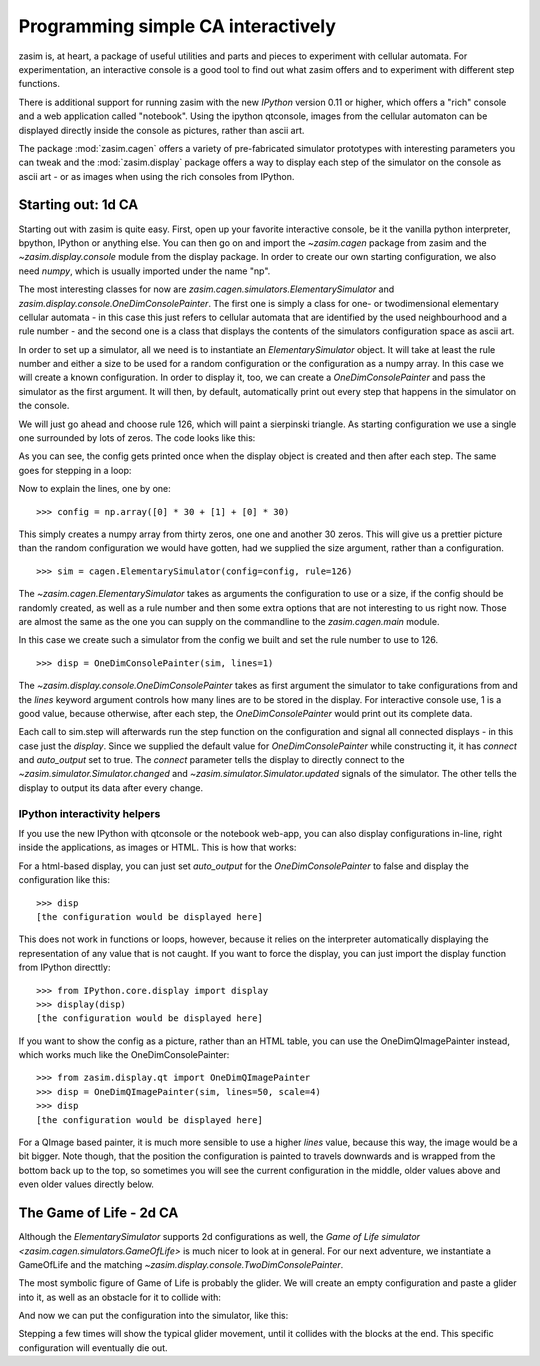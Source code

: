 Programming simple CA interactively
===================================

zasim is, at heart, a package of useful utilities and parts and pieces to
experiment with cellular automata. For experimentation, an interactive
console is a good tool to find out what zasim offers and to experiment with
different step functions.

There is additional support for running zasim with the new `IPython`
version 0.11 or higher, which offers a "rich" console and a web application
called "notebook". Using the ipython qtconsole, images from the cellular
automaton can be displayed directly inside the console as pictures, rather
than ascii art.

The package :mod:`zasim.cagen` offers a variety of pre-fabricated
simulator prototypes with interesting parameters you can tweak and the
:mod:`zasim.display` package offers a way to display each step of the
simulator on the console as ascii art - or as images when using the rich
consoles from IPython.

Starting out: 1d CA
-------------------

Starting out with zasim is quite easy. First, open up your favorite
interactive console, be it the vanilla python interpreter, bpython, IPython
or anything else. You can then go on and import the `~zasim.cagen` package
from zasim and the `~zasim.display.console` module from the display
package. In order to create our own starting configuration, we also need
`numpy`, which is usually imported under the name "np".

.. doctest:: a

    >>> from zasim import cagen
    >>> from zasim.display.console import OneDimConsolePainter
    >>> import numpy as np

The most interesting classes for now are
`zasim.cagen.simulators.ElementarySimulator` and
`zasim.display.console.OneDimConsolePainter`. The first one is simply a
class for one- or twodimensional elementary cellular automata - in this
case this just refers to cellular automata that are identified by the
used neighbourhood and a rule number - and the second one is a class that
displays the contents of the simulators configuration space as ascii art.

In order to set up a simulator, all we need is to instantiate an
`ElementarySimulator` object. It will take at least the rule number and
either a size to be used for a random configuration or the configuration as
a numpy array. In this case we will create a known configuration. In order
to display it, too, we can create a `OneDimConsolePainter` and pass the
simulator as the first argument. It will then, by default, automatically
print out every step that happens in the simulator on the console.

We will just go ahead and choose rule 126, which will paint a sierpinski
triangle. As starting configuration we use a single one surrounded by lots
of zeros. The code looks like this:

.. testsetup:: a

    from zasim import cagen
    from zasim.display.console import OneDimConsolePainter
    import numpy as np

.. doctest:: a
    :options: +NORMALIZE_WHITESPACE

    >>> config = np.array([0] * 30 + [1] + [0] * 30)
    >>> sim = cagen.ElementarySimulator(config=config, rule=126)
    >>> disp = OneDimConsolePainter(sim, lines=1)
                                  #
    >>> sim.step()
                                 ###
    >>> sim.step()
                                ## ##

As you can see, the config gets printed once when the display object is
created and then after each step. The same goes for stepping in a loop:

.. doctest:: a
    :options: +NORMALIZE_WHITESPACE

    >>> for i in range(10): sim.step()
    ... 
                               #######
                              ##     ##
                             ####   ####
                            ##  ## ##  ##
                           ###############
                          ##             ##
                         ####           ####
                        ##  ##         ##  ##
                       ########       ########
                      ##      ##     ##      ##

Now to explain the lines, one by one::

    >>> config = np.array([0] * 30 + [1] + [0] * 30)

This simply creates a numpy array from thirty zeros, one one and another 30
zeros. This will give us a prettier picture than the random configuration
we would have gotten, had we supplied the size argument, rather than a
configuration.

::

    >>> sim = cagen.ElementarySimulator(config=config, rule=126)

The `~zasim.cagen.ElementarySimulator` takes as arguments the configuration
to use or a size, if the config should be randomly created, as well as a
rule number and then some extra options that are not interesting to us
right now. Those are almost the same as the one you can supply on the
commandline to the `zasim.cagen.main` module.

In this case we create such a simulator from the config we built and set
the rule number to use to 126.

::

    >>> disp = OneDimConsolePainter(sim, lines=1)

The `~zasim.display.console.OneDimConsolePainter` takes as first argument
the simulator to take configurations from and the `lines` keyword argument
controls how many lines are to be stored in the display. For interactive
console use, 1 is a good value, because otherwise, after each step, the
`OneDimConsolePainter` would print out its complete data.

Each call to sim.step will afterwards run the step function on
the configuration and signal all connected displays - in this
case just the `display`. Since we supplied the default value for
`OneDimConsolePainter` while constructing it, it has `connect` and
`auto_output` set to true. The `connect` parameter tells the display
to directly connect to the `~zasim.simulator.Simulator.changed` and
`~zasim.simulator.Simulator.updated` signals of the simulator. The other
tells the display to output its data after every change.


IPython interactivity helpers
^^^^^^^^^^^^^^^^^^^^^^^^^^^^^

If you use the new IPython with qtconsole or the notebook web-app, you can
also display configurations in-line, right inside the applications, as
images or HTML. This is how that works:

For a html-based display, you can just set `auto_output` for the
`OneDimConsolePainter` to false and display the configuration like this::

    >>> disp
    [the configuration would be displayed here]

This does not work in functions or loops, however, because it relies on the
interpreter automatically displaying the representation of any value that
is not caught. If you want to force the display, you can just import the
display function from IPython directtly::

    >>> from IPython.core.display import display
    >>> display(disp)
    [the configuration would be displayed here]

If you want to show the config as a picture, rather than an HTML table,
you can use the OneDimQImagePainter instead, which works much like the
OneDimConsolePainter::

    >>> from zasim.display.qt import OneDimQImagePainter
    >>> disp = OneDimQImagePainter(sim, lines=50, scale=4)
    >>> disp
    [the configuration would be displayed here]

For a QImage based painter, it is much more sensible to use a higher
`lines` value, because this way, the image would be a bit bigger. Note
though, that the position the configuration is painted to travels downwards
and is wrapped from the bottom back up to the top, so sometimes you will
see the current configuration in the middle, older values above and even
older values directly below.


The Game of Life - 2d CA
-------------------------

Although the `ElementarySimulator` supports 2d configurations as well, the
`Game of Life simulator <zasim.cagen.simulators.GameOfLife>` is much nicer
to look at in general. For our next adventure, we instantiate a GameOfLife
and the matching `~zasim.display.console.TwoDimConsolePainter`.

.. doctest:: b

    >>> from zasim import cagen
    >>> from zasim.display.console import TwoDimConsolePainter
    >>> import numpy as np

The most symbolic figure of Game of Life is probably the glider. We will
create an empty configuration and paste a glider into it, as well as an
obstacle for it to collide with:

.. doctest:: b
    :options: +NORMALIZE_WHITESPACE

    >>> config = np.zeros((6, 11), dtype=int)
    >>> config[0:3,1:4] = np.array([
    ...    [0,1,0],
    ...    [0,0,1],
    ...    [1,1,1]])
    >>> config[3:6, 9] = [1, 1, 1]
    >>> config
    array([[0, 0, 1, 0, 0, 0, 0, 0, 0, 0, 0],
           [0, 0, 0, 1, 0, 0, 0, 0, 0, 0, 0],
           [0, 1, 1, 1, 0, 0, 0, 0, 0, 0, 0],
           [0, 0, 0, 0, 0, 0, 0, 0, 0, 1, 0],
           [0, 0, 0, 0, 0, 0, 0, 0, 0, 1, 0],
           [0, 0, 0, 0, 0, 0, 0, 0, 0, 1, 0]])

And now we can put the configuration into the simulator, like this:

.. doctest:: b
    :options: +NORMALIZE_WHITESPACE

    >>> sim = cagen.GameOfLife(config=config)
    >>> disp = TwoDimConsolePainter(sim)
    <BLANKLINE>
      #
    # #
     ##
    <BLANKLINE>
    <BLANKLINE>
    <BLANKLINE>
    <BLANKLINE>
    <BLANKLINE>
       ###
    <BLANKLINE>

Stepping a few times will show the typical glider movement, until it
collides with the blocks at the end. This specific configuration will
eventually die out.

